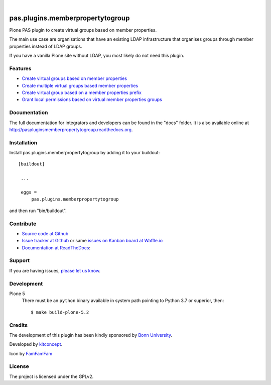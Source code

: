 .. This README is meant for consumption by humans and pypi. Pypi can render rst files so please do not use Sphinx features.
   If you want to learn more about writing documentation, please check out: http://docs.plone.org/about/documentation_styleguide_addons.html
   This text does not appear on pypi or github. It is a comment.

.. image:: https://github.com/kitconcept/pas.plugins.memberpropertytogroup/actions/workflows/main.yml/badge.svg
  :target: https://github.com/kitconcept/pas.plugins.memberpropertytogroup

.. image:: https://img.shields.io/coveralls/github/kitconcept/pas.plugins.memberpropertytogroup?style=flat-square
  :target: https://coveralls.io/r/kitconcept/pas.plugins.memberpropertytogroup

.. image:: https://img.shields.io/readthedocs/paspluginsmemberpropertytogroup?style=flat-square
  :target: https://readthedocs.org/projects/paspluginsmemberpropertytogroup/?badge=latest
  :alt: Documentation Status

.. image:: https://img.shields.io/pypi/v/pas.plugins.memberpropertytogroup.svg
    :target: https://pypi.python.org/pypi/pas.plugins.memberpropertytogroup/
    :alt: Latest Version

.. image:: https://img.shields.io/pypi/l/pas.plugins.memberpropertytogroup.svg
    :target: https://pypi.python.org/pypi/pas.plugins.memberpropertytogroup/
    :alt: License

|

.. image:: https://raw.githubusercontent.com/kitconcept/pas.plugins.memberpropertytogroup/master/kitconcept.png
   :alt: kitconcept
   :target: https://kitconcept.com/

=============================================================================
pas.plugins.memberpropertytogroup
=============================================================================

Plone PAS plugin to create virtual groups based on member properties.

The main use case are organisations that have an existing LDAP infrastructure that organises groups through member properties instead of LDAP groups.

If you have a vanilla Plone site without LDAP, you most likely do not need this plugin.


Features
--------

- `Create virtual groups based on member properties <http://paspluginsmemberpropertytogroup.readthedocs.org/en/latest/features/create_virtual_groups.html#create-virtual-groups-based-on-member-properties>`_
- `Create multiple virtual groups based member properties <http://paspluginsmemberpropertytogroup.readthedocs.org/en/latest/features/create_virtual_groups.html#create-multiple-virtual-groups-based-on-member-properties>`_
- `Create virtual group based on a member properties prefix <http://paspluginsmemberpropertytogroup.readthedocs.org/en/latest/features/create_virtual_groups.html#create-virtual-group-based-on-a-member-properties-prefix>`_
- `Grant local permissions based on virtual member properties groups <http://paspluginsmemberpropertytogroup.readthedocs.org/en/latest/features/grant_permissions.html#grant-local-permissions-based-on-virtual-member-properties-groups>`_


Documentation
-------------

The full documentation for integrators and developers can be found in the "docs" folder. It is also available online at http://paspluginsmemberpropertytogroup.readthedocs.org.


Installation
------------

Install pas.plugins.memberpropertytogroup by adding it to your buildout::

   [buildout]

    ...

    eggs =
        pas.plugins.memberpropertytogroup


and then run "bin/buildout".


Contribute
----------

- `Source code at Github <https://github.com/kitconcept/pas.plugins.memberpropertytogroup>`_
- `Issue tracker at Github <https://github.com/kitconcept/pas.plugins.memberpropertytogroup/issues>`_ or same
  `issues on Kanban board at Waffle.io <https://waffle.io/kitconcept/pas.plugins.memberpropertytogroup>`_
- `Documentation at ReadTheDocs <http://paspluginsmemberpropertytogroup.readthedocs.org>`_:


Support
-------

If you are having issues, `please let us know <https://github.com/kitconcept/pas.plugins.memberpropertytogroup/issues>`_.


Development
-----------

Plone 5
    There must be an ``python`` binary available in system path pointing to Python 3.7 or superior, then::

        $ make build-plone-5.2

Credits
-------

.. image:: http://www3.uni-bonn.de/logo.png
   :height: 164px
   :width: 222px
   :scale: 75 %
   :alt: Bonn University
   :align: center
   :target: http://uni-bonn.de

The development of this plugin has been kindly sponsored by `Bonn University`_.

.. image:: https://raw.githubusercontent.com/kitconcept/pas.plugins.memberpropertytogroup/master/kitconcept.png
   :alt: kitconcept
   :target: https://kitconcept.com/

Developed by `kitconcept`_.

Icon by `FamFamFam <http://famfamfam.com/>`_


License
-------

The project is licensed under the GPLv2.


.. _Bonn University: http://www3.uni-bonn.de/
.. _kitconcept: http://www.kitconcept.com/
